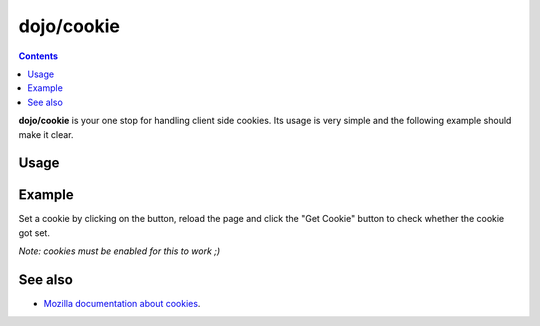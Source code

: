 .. _dojo/cookie:

===========
dojo/cookie
===========

.. contents ::
  :depth: 2

**dojo/cookie** is your one stop for handling client side cookies. Its usage is very simple and the following example
should make it clear.

Usage
=====

.. js ::
  
  require(["dojo/cookie"], function(cookie){
     // To set a cookie
     cookie(cookieName, cookieValue, cookieProps);
     // To get a cookie
     var cookieValue = cookie(cookieName);
  });

Example
=======

Set a cookie by clicking on the button, reload the page and click the "Get Cookie" button to check whether the cookie
got set.

*Note: cookies must be enabled for this to work ;)*

.. code-example ::
  :djConfig: async: true, parseOnLoad: false

  .. js ::

    require(["dojo/cookie", "dojo/dom", "dojo/on", "dojo/domReady!"], 
    function(cookie, dom, on){
      on(dom.byId("setCookie"), "click", function(){
        cookie("favouriteDish", "Noodles", { expires: 5 });
      });
      on(dom.byId("getCookie"), "click", function(){
        alert("The value of the cookies is: " + cookie("favouriteDish"));
      });
    });

  .. html ::

    <button id="setCookie">Set Cookie</button>
    <button id="getCookie">Get Cookie</button>

.. api-inline :: dojo.cookie

See also
========

* `Mozilla documentation about cookies <https://developer.mozilla.org/en/DOM/document.cookie>`_.
